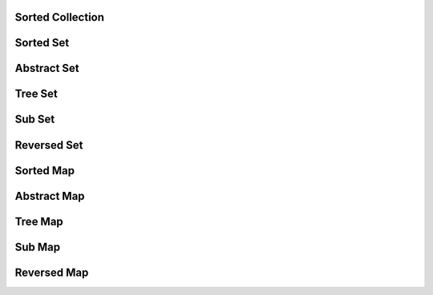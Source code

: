 Sorted Collection
=================

.. doxygeninterface:: chdemko::SortedCollection::SortedCollection
   :no-link:

Sorted Set
==========

.. doxygeninterface:: chdemko::SortedCollection::SortedSet
   :no-link:

Abstract Set
============

.. doxygenclass:: chdemko::SortedCollection::AbstractSet
   :no-link:

Tree Set
========

.. doxygenclass:: chdemko::SortedCollection::TreeSet
   :no-link:

Sub Set
=======

.. doxygenclass:: chdemko::SortedCollection::SubSet
   :no-link:

Reversed Set
============

.. doxygenclass:: chdemko::SortedCollection::ReversedSet
   :no-link:

Sorted Map
==========

.. doxygeninterface:: chdemko::SortedCollection::SortedMap
   :no-link:

Abstract Map
============

.. doxygenclass:: chdemko::SortedCollection::AbstractMap
   :no-link:

Tree Map
========

.. doxygenclass:: chdemko::SortedCollection::TreeMap
   :no-link:

Sub Map
=======

.. doxygenclass:: chdemko::SortedCollection::SubMap
   :no-link:

Reversed Map
============

.. doxygenclass:: chdemko::SortedCollection::ReversedMap
   :no-link:

